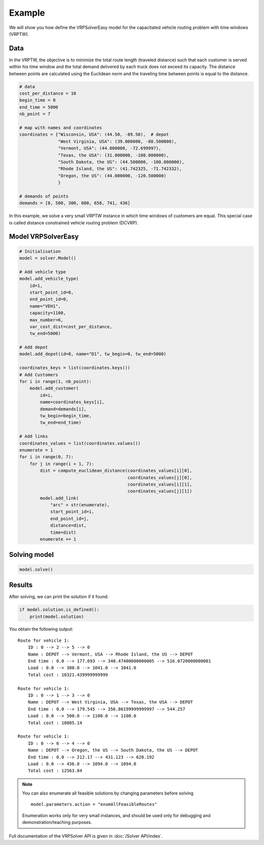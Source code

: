 Example
======================================

We will show you how define the VRPSolverEasy model for the capacitated vehicle routing problem with time windows (VRPTW).

Data
------------------

.. image:: Pictures/data.jpg


In the VRPTW, the objective is to minimize the total route length (traveled distance) such that each customer is served within his time window and the total demand delivered by each truck does not exceed its capacity.
The distance between points are calculated using the Euclidean norm and the traveling time between points is equal to the distance.

.. code-block:: python
  

    # data
    cost_per_distance = 10
    begin_time = 0
    end_time = 5000
    nb_point = 7

    # map with names and coordinates
    coordinates = {"Wisconsin, USA": (44.50, -89.50),  # depot
                   "West Virginia, USA": (39.000000, -80.500000),
                   "Vermont, USA": (44.000000, -72.699997),
                   "Texas, the USA": (31.000000, -100.000000),
                   "South Dakota, the US": (44.500000, -100.000000),
                   "Rhode Island, the US": (41.742325, -71.742332),
                   "Oregon, the US": (44.000000, -120.500000)
                   }

    # demands of points
    demands = [0, 500, 300, 600, 658, 741, 436]


In this example, we solve a very small VRPTW instance in which time windows of customers are equal. This special case is called distance constrained vehicle routing problem (DCVRP).

Model VRPSolverEasy
---------------------

.. code-block:: python

    # Initialisation
    model = solver.Model()

    # Add vehicle type
    model.add_vehicle_type(
        id=1,
        start_point_id=0,
        end_point_id=0,
        name="VEH1",
        capacity=1100,
        max_number=6,
        var_cost_dist=cost_per_distance,
        tw_end=5000)

    # Add depot
    model.add_depot(id=0, name="D1", tw_begin=0, tw_end=5000)

    coordinates_keys = list(coordinates.keys())
    # Add Customers
    for i in range(1, nb_point):
        model.add_customer(
            id=i,
            name=coordinates_keys[i],
            demand=demands[i],
            tw_begin=begin_time,
            tw_end=end_time)

    # Add links
    coordinates_values = list(coordinates.values())
    enumerate = 1
    for i in range(0, 7):
        for j in range(i + 1, 7):
            dist = compute_euclidean_distance(coordinates_values[i][0],
                                              coordinates_values[j][0],
                                              coordinates_values[i][1],
                                              coordinates_values[j][1])
            model.add_link(
                "arc" + str(enumerate),
                start_point_id=i,
                end_point_id=j,
                distance=dist,
                time=dist)
            enumerate += 1


Solving model 
-----------------------------------------

.. code-block:: python

    model.solve()


Results
------------------

.. image:: Pictures/Results.jpg

After solving, we can print the solution if it found:

.. code-block:: python

    if model.solution.is_defined():
        print(model.solution)

You obtain the following output::

    Route for vehicle 1:
        ID : 0 --> 2 --> 5 --> 0
        Name : DEPOT --> Vermont, USA --> Rhode Island, the US --> DEPOT
        End time : 0.0 --> 177.693 --> 340.47400000000005 --> 516.0720000000001
        Load : 0.0 --> 300.0 --> 1041.0 --> 1041.0
        Total cost : 10321.439999999999

    Route for vehicle 1:
        ID : 0 --> 1 --> 3 --> 0
        Name : DEPOT --> West Virginia, USA --> Texas, the USA --> DEPOT
        End time : 0.0 --> 179.545 --> 356.86199999999997 --> 544.257
        Load : 0.0 --> 500.0 --> 1100.0 --> 1100.0
        Total cost : 10885.14

    Route for vehicle 1:
        ID : 0 --> 6 --> 4 --> 0
        Name : DEPOT --> Oregon, the US --> South Dakota, the US --> DEPOT
        End time : 0.0 --> 212.17 --> 431.123 --> 628.192
        Load : 0.0 --> 436.0 --> 1094.0 --> 1094.0
        Total cost : 12563.84

.. note::
   You can also enumerate all feasible solutions by changing parameters before solving ::

     model.parameters.action = "enumAllFeasibleRoutes"

   Enumeration works only for very small instances, and should be used only for debugging and demonstration/teaching purposes.    


Full documentation of the VRPSolver API is given in :doc:`/Solver API/index`.
